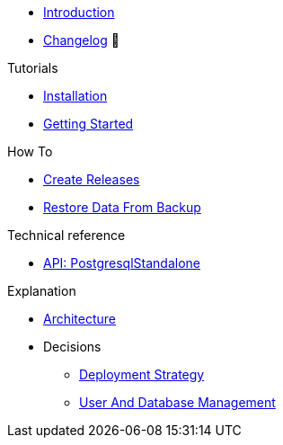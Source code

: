 * xref:index.adoc[Introduction]
* https://github.com/vshn/appcat-service-postgresql/releases[Changelog,window=_blank] 🔗

.Tutorials
* xref:tutorials/installation.adoc[Installation]
* xref:tutorials/getting-started.adoc[Getting Started]

.How To
* xref:how-tos/create-releases.adoc[Create Releases]
* xref:how-tos/restore-from-backup.adoc[Restore Data From Backup]

.Technical reference
* xref:references/standalone-api.adoc[API: PostgresqlStandalone]

.Explanation
* xref:explanations/architecture.adoc[Architecture]
* Decisions
** xref:explanations/decision-deployment-strategy.adoc[Deployment Strategy]
** xref:explanations/decision-usermanagement.adoc[User And Database Management]

